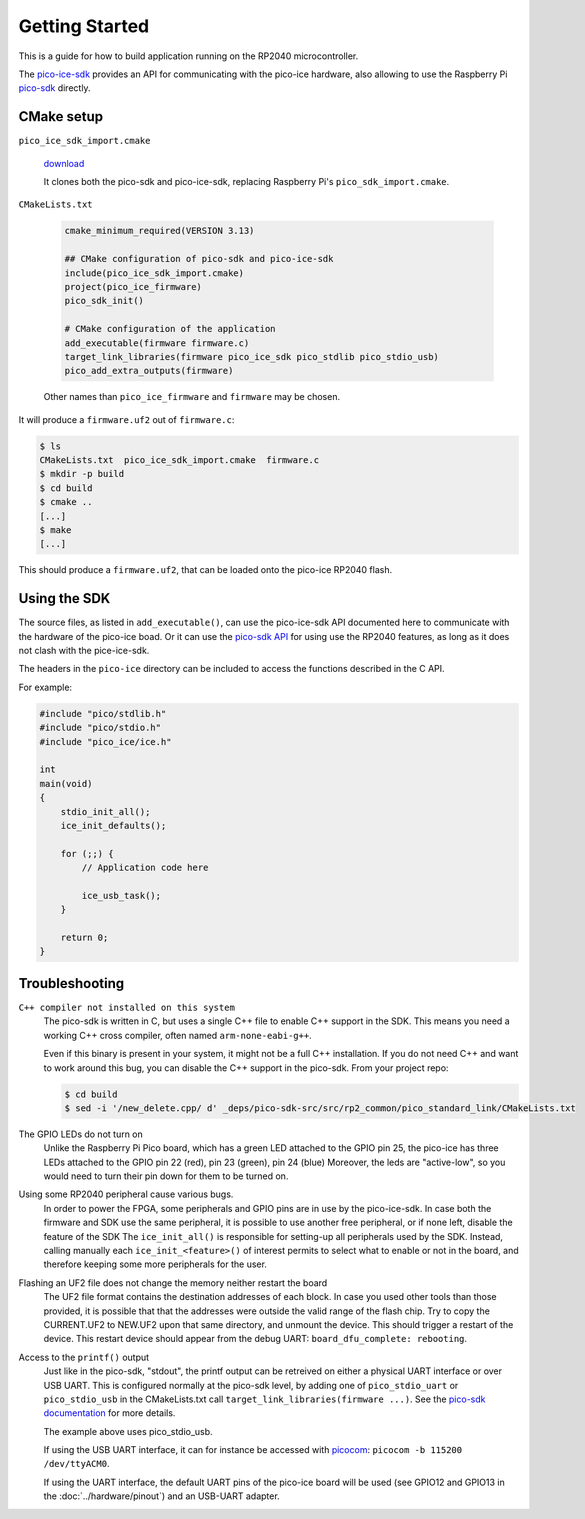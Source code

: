 Getting Started
===============
This is a guide for how to build application running on the RP2040 microcontroller.

The `pico-ice-sdk <https://github.com/tinyvision-ai-inc/pico-ice-sdk/>`_ provides an API for communicating with the pico-ice hardware, also allowing to use the Raspberry Pi `pico-sdk <https://github.com/raspberrypi/pico-sdk/>`_ directly.


CMake setup
-----------

``pico_ice_sdk_import.cmake``

   `download`_

   It clones both the pico-sdk and pico-ice-sdk, replacing Raspberry Pi's ``pico_sdk_import.cmake``.

.. _download: https://raw.githubusercontent.com/tinyvision-ai-inc/pico-ice-sdk/main/cmake/pico_ice_sdk_import.cmake

``CMakeLists.txt``

   .. code-block:: cmake
    
      cmake_minimum_required(VERSION 3.13)
      
      ## CMake configuration of pico-sdk and pico-ice-sdk
      include(pico_ice_sdk_import.cmake)
      project(pico_ice_firmware)
      pico_sdk_init()
      
      # CMake configuration of the application
      add_executable(firmware firmware.c)
      target_link_libraries(firmware pico_ice_sdk pico_stdlib pico_stdio_usb)
      pico_add_extra_outputs(firmware)

   Other names than ``pico_ice_firmware`` and ``firmware`` may be chosen.

It will produce a ``firmware.uf2`` out of ``firmware.c``:

.. code-block::

   $ ls
   CMakeLists.txt  pico_ice_sdk_import.cmake  firmware.c
   $ mkdir -p build
   $ cd build
   $ cmake ..
   [...]
   $ make
   [...]

This should produce a ``firmware.uf2``, that can be loaded onto the pico-ice RP2040 flash.


Using the SDK
-------------

The source files, as listed in ``add_executable()``, can use the pico-ice-sdk API documented here to communicate with the hardware of the pico-ice boad.
Or it can use the `pico-sdk API <https://raspberrypi.github.io/pico-sdk-doxygen/>`_ for using use the RP2040 features, as long as it does not clash with the pice-ice-sdk.

The headers in the ``pico-ice`` directory can be included to access the functions described in the C API.

For example:

.. code-block:: C

   #include "pico/stdlib.h"
   #include "pico/stdio.h"
   #include "pico_ice/ice.h"
   
   int
   main(void)
   {
       stdio_init_all();
       ice_init_defaults();
   
       for (;;) {
           // Application code here

           ice_usb_task();
       }
   
       return 0;
   }


Troubleshooting
---------------

``C++ compiler not installed on this system``
   The pico-sdk is written in C, but uses a single C++ file to enable C++ support in the SDK.
   This means you need a working C++ cross compiler, often named ``arm-none-eabi-g++``.

   Even if this binary is present in your system, it might not be a full C++ installation.
   If you do not need C++ and want to work around this bug, you can disable the C++ support
   in the pico-sdk. From your project repo:

   .. code-block:: shell

      $ cd build
      $ sed -i '/new_delete.cpp/ d' _deps/pico-sdk-src/src/rp2_common/pico_standard_link/CMakeLists.txt

The GPIO LEDs do not turn on
   Unlike the Raspberry Pi Pico board, which has a green LED attached to the GPIO pin 25,
   the pico-ice has three LEDs attached to the GPIO pin 22 (red), pin 23 (green), pin 24 (blue)
   Moreover, the leds are "active-low", so you would need to turn their pin down for them to
   be turned on.

Using some RP2040 peripheral cause various bugs.
   In order to power the FPGA, some peripherals and GPIO pins are in use by the pico-ice-sdk.
   In case both the firmware and SDK use the same peripheral, it is possible to use another free peripheral, or if none left, disable the feature of the SDK
   The ``ice_init_all()`` is responsible for setting-up all peripherals used by the SDK.
   Instead, calling manually each ``ice_init_<feature>()`` of interest permits to select what to enable or not in the board, and therefore keeping some more peripherals for the user.

Flashing an UF2 file does not change the memory neither restart the board
   The UF2 file format contains the destination addresses of each block.
   In case you used other tools than those provided,
   it is possible that that the addresses were outside the valid range of the flash chip.
   Try to copy the CURRENT.UF2 to NEW.UF2 upon that same directory, and unmount the device.
   This should trigger a restart of the device.
   This restart device should appear from the debug UART: ``board_dfu_complete: rebooting``.

Access to the ``printf()`` output
   Just like in the pico-sdk, "stdout", the printf output can be retreived on either a physical UART interface or over USB UART.
   This is configured normally at the pico-sdk level, by adding one of ``pico_stdio_uart`` or ``pico_stdio_usb`` in the CMakeLists.txt call ``target_link_libraries(firmware ...)``.
   See the `pico-sdk documentation <https://datasheets.raspberrypi.com/pico/raspberry-pi-pico-c-sdk.pdf#page=291>`_ for more details.

   The example above uses pico_stdio_usb.

   If using the USB UART interface, it can for instance be accessed with `picocom <https://directory.fsf.org/wiki/Picocom>`_: ``picocom -b 115200 /dev/ttyACM0``.

   If using the UART interface, the default UART pins of the pico-ice board will be used (see GPIO12 and GPIO13 in the :doc:`../hardware/pinout`) and an USB-UART adapter.
